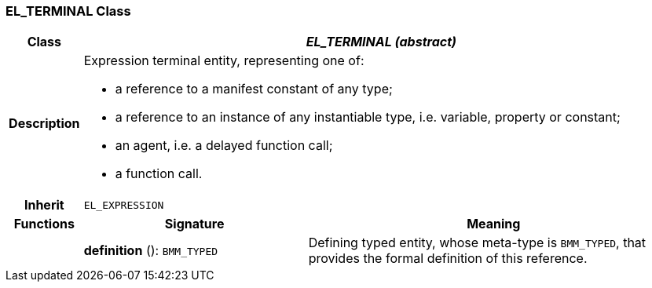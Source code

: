 === EL_TERMINAL Class

[cols="^1,3,5"]
|===
h|*Class*
2+^h|*_EL_TERMINAL (abstract)_*

h|*Description*
2+a|Expression terminal entity, representing one of:

* a reference to a manifest constant of any type;
* a reference to an instance of any instantiable type, i.e. variable, property or constant;
* an agent, i.e. a delayed function call;
* a function call.

h|*Inherit*
2+|`EL_EXPRESSION`

h|*Functions*
^h|*Signature*
^h|*Meaning*

h|
|*definition* (): `BMM_TYPED`
a|Defining typed entity, whose meta-type is `BMM_TYPED`, that provides the formal definition of this reference.
|===

